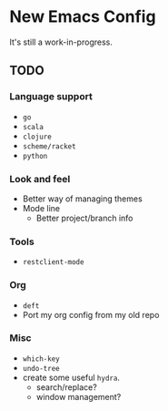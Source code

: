 * New Emacs Config

It's still a work-in-progress.


** TODO

*** Language support

- =go=
- =scala=
- =clojure=
- =scheme/racket=
- =python=


*** Look and feel

- Better way of managing themes
- Mode line
  - Better project/branch info

*** Tools

- =restclient-mode=

*** Org

- =deft= 
- Port my org config from my old repo

*** Misc

- =which-key=
- =undo-tree=
- create some useful =hydra=.
  - search/replace?
  - window management?


